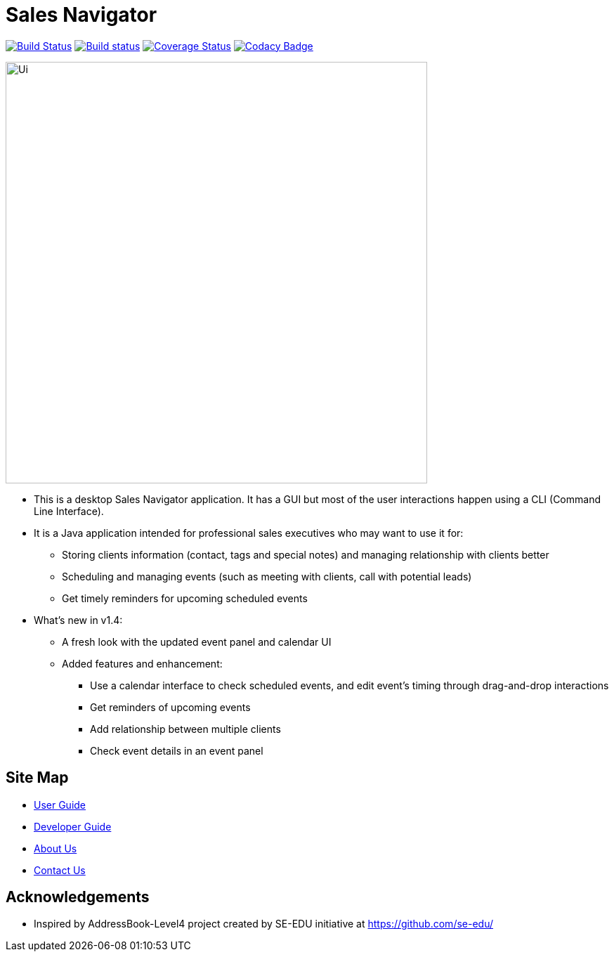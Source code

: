 = Sales Navigator
ifdef::env-github,env-browser[:relfileprefix: docs/]
ifdef::env-github,env-browser[:outfilesuffix: .adoc]

https://travis-ci.org/se-edu/addressbook-level4[image:https://travis-ci.org/se-edu/addressbook-level4.svg?branch=master[Build Status]]
https://ci.appveyor.com/project/damithc/addressbook-level4[image:https://ci.appveyor.com/api/projects/status/3boko2x2vr5cc3w2?svg=true[Build status]]
https://coveralls.io/github/se-edu/addressbook-level4?branch=master[image:https://coveralls.io/repos/github/se-edu/addressbook-level4/badge.svg?branch=master[Coverage Status]]
https://www.codacy.com/app/damith/addressbook-level4?utm_source=github.com&utm_medium=referral&utm_content=se-edu/addressbook-level4&utm_campaign=Badge_Grade[image:https://api.codacy.com/project/badge/Grade/fc0b7775cf7f4fdeaf08776f3d8e364a[Codacy Badge]]

ifdef::env-github[]
image::docs/images/Ui.png[width="600"]
endif::[]

ifndef::env-github[]
image::images/Ui.png[width="600"]
endif::[]

* This is a desktop Sales Navigator application. It has a GUI but most of the
user interactions happen using a CLI (Command Line Interface).
* It is a Java application intended for professional sales executives who may
want to use it for:
** Storing clients information (contact, tags and special notes) and managing
relationship with clients better
** Scheduling and managing events (such as meeting with clients, call with
potential leads)
** Get timely reminders for upcoming scheduled events
* What's new in v1.4:
** A fresh look with the updated event panel and calendar UI
** Added features and enhancement:
*** Use a calendar interface to check scheduled events, and edit event's
timing through drag-and-drop interactions
*** Get reminders of upcoming events
*** Add relationship between multiple clients
*** Check event details in an event panel

== Site Map

* <<UserGuide#, User Guide>>
* <<DeveloperGuide#, Developer Guide>>
* <<AboutUs#, About Us>>
* <<ContactUs#, Contact Us>>

== Acknowledgements
* Inspired by AddressBook-Level4 project created by SE-EDU initiative at https://github.com/se-edu/
